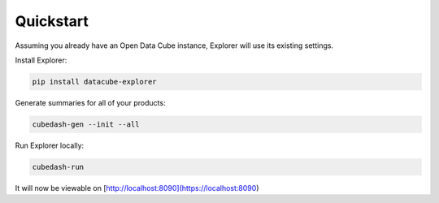 Quickstart
==========


Assuming you already have an Open Data Cube instance, Explorer will use
its existing settings.

Install Explorer:

.. code-block:: text

    pip install datacube-explorer

Generate summaries for all of your products:

.. code-block:: text

    cubedash-gen --init --all

Run Explorer locally:

.. code-block:: text

    cubedash-run

It will now be viewable on [http://localhost:8090](https://localhost:8090)
